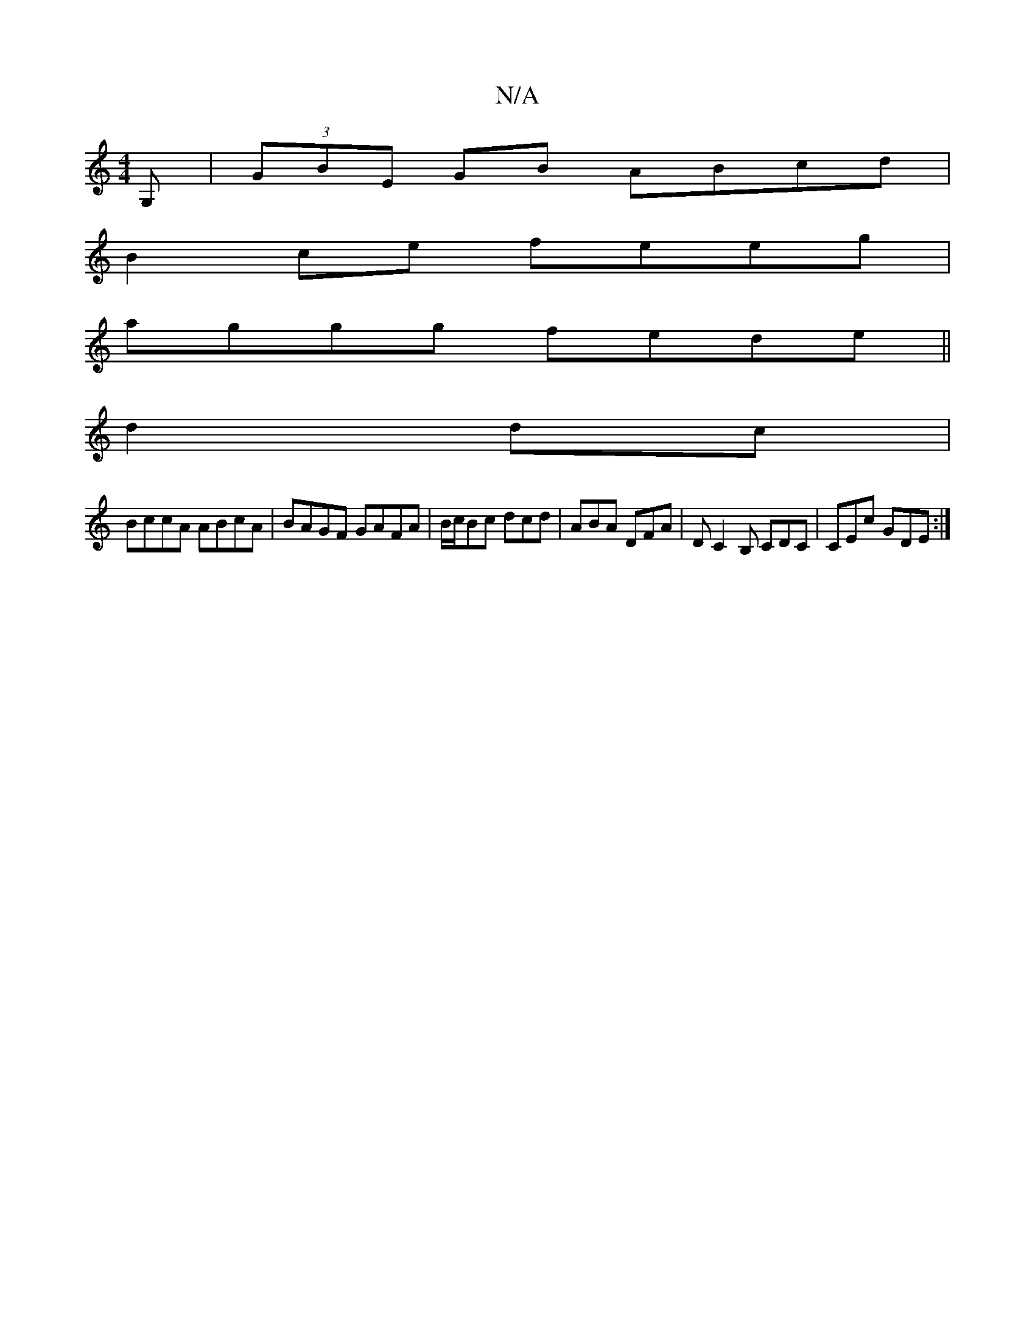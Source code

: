X:1
T:N/A
M:4/4
R:N/A
K:Cmajor
,/ G,|(3GBE GB ABcd |
B2 ce feeg |
aggg fede ||
 d2 dc |
BccA ABcA | BAGF GAFA | B/c/Bc dcd | ABA DFA | DC2 B, CDC | CEc GDE :|

DA B/c/d :|2 gd Bc BE :|
|:cAdc dega |edBG cAAA|GCB,D EB,GA, "D7"A2|"A7